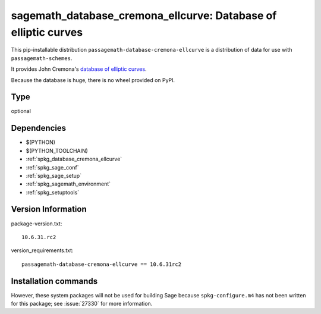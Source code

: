 .. _spkg_sagemath_database_cremona_ellcurve:

==================================================================
sagemath_database_cremona_ellcurve: Database of elliptic curves
==================================================================


This pip-installable distribution ``passagemath-database-cremona-ellcurve`` is a
distribution of data for use with ``passagemath-schemes``.

It provides John Cremona's `database of elliptic curves <https://github.com/JohnCremona/ecdata>`__.

Because the database is huge, there is no wheel provided on PyPI.


Type
----

optional


Dependencies
------------

- $(PYTHON)
- $(PYTHON_TOOLCHAIN)
- :ref:`spkg_database_cremona_ellcurve`
- :ref:`spkg_sage_conf`
- :ref:`spkg_sage_setup`
- :ref:`spkg_sagemath_environment`
- :ref:`spkg_setuptools`

Version Information
-------------------

package-version.txt::

    10.6.31.rc2

version_requirements.txt::

    passagemath-database-cremona-ellcurve == 10.6.31rc2

Installation commands
---------------------

.. tab:: PyPI:

   .. CODE-BLOCK:: bash

       $ pip install passagemath-database-cremona-ellcurve==10.6.31rc2

.. tab:: Sage distribution:

   .. CODE-BLOCK:: bash

       $ sage -i sagemath_database_cremona_ellcurve


However, these system packages will not be used for building Sage
because ``spkg-configure.m4`` has not been written for this package;
see :issue:`27330` for more information.
